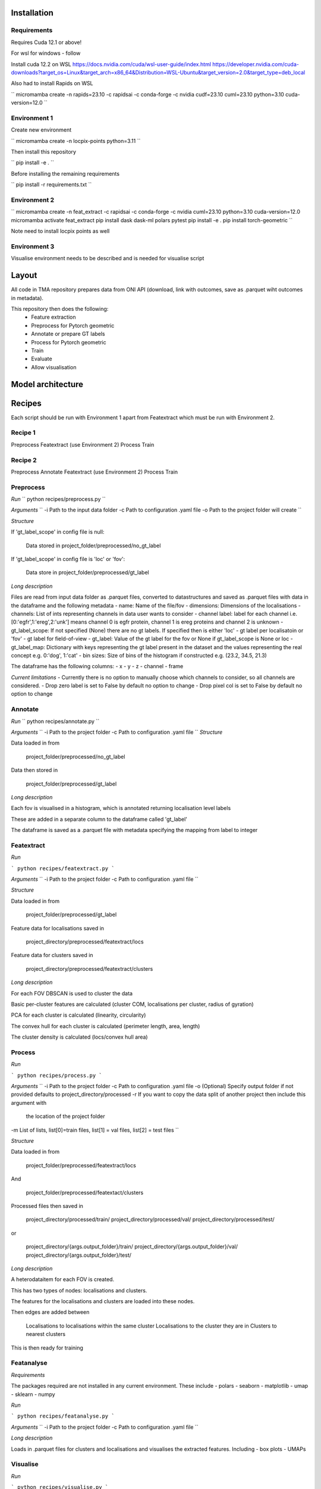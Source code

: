 Installation
============

Requirements
------------

Requires Cuda 12.1 or above!

For wsl for windows - follow 

Install cuda 12.2 on WSL https://docs.nvidia.com/cuda/wsl-user-guide/index.html https://developer.nvidia.com/cuda-downloads?target_os=Linux&target_arch=x86_64&Distribution=WSL-Ubuntu&target_version=2.0&target_type=deb_local 

Also had to install Rapids on WSL

``
micromamba create -n rapids=23.10 -c rapidsai -c conda-forge -c nvidia cudf=23.10 cuml=23.10 python=3.10 cuda-version=12.0
``


Environment 1
-------------

Create new environment

``
micromamba create -n locpix-points python=3.11
``

Then install this repository

``
pip install -e .
``

Before installing the remaining requirements

``
pip install -r requirements.txt
``

Environment 2
-------------

``
micromamba create -n feat_extract -c rapidsai -c conda-forge -c nvidia cuml=23.10 python=3.10 cuda-version=12.0
micromamba activate feat_extract
pip install dask dask-ml polars pytest
pip install -e .
pip install torch-geometric
``

Note need to install locpix points as well

Environment 3
-------------

Visualise environment needs to be described and is needed for visualise script

Layout
======

All code in TMA repository prepares data from ONI API (download, link with outcomes, save as .parquet wiht outcomes in metadata).

This repository then does the following:
    - Feature extraction
    - Preprocess for Pytorch geometric
    - Annotate or prepare GT labels
    - Process for Pytorch geometric
    - Train
    - Evaluate
    - Allow visualisation


Model architecture
==================


Recipes
=======

Each script should be run with Environment 1 apart from Featextract which must be run with Environment 2.

Recipe 1
--------

Preprocess
Featextract (use Environment 2)
Process
Train

Recipe 2
--------

Preprocess
Annotate 
Featextract (use Environment 2)
Process
Train

Preprocess
----------

*Run*
``
python recipes/preprocess.py
``

*Arguments*
``
-i Path to the input data folder
-c Path to configuration .yaml file
-o Path to the project folder will create
``

*Structure*

If 'gt_label_scope' in config file is null:

    Data stored in project_folder/preprocessed/no_gt_label

If 'gt_label_scope' in config file is 'loc' or 'fov':

    Data store in project_folder/preprocessed/gt_label

*Long description*

Files are read from input data folder as .parquet files, converted to datastructures and saved as .parquet files with data in the dataframe and the following metadata
- name: Name of the file/fov
- dimensions: Dimensions of the localisations
- channels: List of ints representing channels in data user wants to consider
- channel label: label for each channel i.e. [0:'egfr',1:'ereg',2:'unk'] means
channel 0 is egfr protein, channel 1 is ereg proteins and channel 2 is unknown
- gt_label_scope: If not specified (None) there are no gt labels. If
specified then is either 'loc' - gt label per localisatoin or 'fov' - gt label for field-of-view
- gt_label: Value of the gt label for the fov or None if gt_label_scope
is None or loc
- gt_label_map:  Dictionary with keys representing the gt label present
in the dataset and the values representing the real concept e.g. 0:'dog', 1:'cat'
- bin sizes: Size of bins of the histogram if constructed e.g. (23.2, 34.5, 21.3)

The dataframe has the following columns:
- x 
- y 
- z 
- channel 
- frame 

*Current limitations*
- Currently there is no option to manually choose which channels to consider, so all channels are considered.
- Drop zero label is set to False by default no option to change
- Drop pixel col is set to False by default no option to change

Annotate
--------

*Run*
``
python recipes/annotate.py
``

*Arguments*
``
-i Path to the project folder
-c Path to configuration .yaml file
``
*Structure*

Data loaded in from

    project_folder/preprocessed/no_gt_label

Data then stored in 

    project_folder/preprocessed/gt_label

*Long description*

Each fov is visualised in a histogram, which is annotated returning localisation level labels

These are added in a separate column to the dataframe called 'gt_label'

The dataframe is saved as a .parquet file with metadata specifying the mapping from label to integer


Featextract
-----------

*Run*

```
python recipes/featextract.py
```

*Arguments*
``
-i Path to the project folder
-c Path to configuration .yaml file
``

*Structure*

Data loaded in from 

    project_folder/preprocessed/gt_label

Feature data for localisations saved in 

    project_directory/preprocessed/featextract/locs

Feature data for clusters saved in

    project_directory/preprocessed/featextract/clusters

*Long description*

For each FOV DBSCAN is used to cluster the data 

Basic per-cluster features are calculated (cluster COM, localisations per cluster, radius of gyration)

PCA for each cluster is calculated (linearity, circularity)

The convex hull for each cluster is calculated (perimeter length, area, length)

The cluster density is calculated (locs/convex hull area)

Process
-------

*Run*

```
python recipes/process.py
```

*Arguments*
``
-i Path to the project folder
-c Path to configuration .yaml file
-o (Optional) Specify output folder if not provided defaults to project_directory/processed
-r If you want to copy the data split of another project then include this argument with
   the location of the project folder
-m List of lists, list[0]=train files, list[1] = val files, list[2] = test files
``

*Structure*

Data loaded in from 

    project_folder/preprocessed/featextract/locs 

And 

    project_folder/preprocessed/featextact/clusters

Processed files then saved in 

    project_directory/processed/train/
    project_directory/processed/val/
    project_directory/processed/test/

or 

    project_directory/{args.output_folder}/train/
    project_directory/{args.output_folder}/val/
    project_directory/{args.output_folder}/test/

*Long description*

A heterodataitem for each FOV is created.

This has two types of nodes: localisations and clusters.

The features for the localisations and clusters are loaded into these nodes.

Then edges are added between

    Localisations to localisations within the same cluster
    Localisations to the cluster they are in
    Clusters to nearest clusters

This is then ready for training

Featanalyse
-----------

*Requirements*

The packages required are not installed in any current environment. These include 
- polars
- seaborn
- matplotlib
- umap
- sklearn
- numpy

*Run*

```
python recipes/featanalyse.py
```

*Arguments*
``
-i Path to the project folder
-c Path to configuration .yaml file
``

*Long description*

Loads in .parquet files for clusters and localisations and visualises the extracted features.
Including
- box plots 
- UMAPs

Visualise
---------

*Run*

```
python recipes/visualise.py
```

*Arguments*
``
-i Path to the file to visualise (either .parquet or .pt pytorch geometric object) 
-x If .parquet file then name of the x column
-y If .parquet file then name of the y column
-z If .parquet and 3D then name of the z column
-c If .parquet name of the channel column
``

*Long description*

Can either load in .parquet file and visualise just the points.

Or can load in .pt pytorch geometric file and visualise the nodes and edges

Train
-----

*Run*

```
python recipes/train.py
```

*Arguments*
``
-i Path to the project folder
-c Path to configuration .yaml file
-p (Optional) Location of processed files, if not specified defaults to project_directory/processed
-m (Optional) Where to store the models, if not specified defaults to project_directory/models
``

*Structure*

Data loaded in from 

    project_folder/processed

or 

    project_folder/{args.processed_directory}

Output model is then saved in 

    project_directory/models/

or 

    project_directory/{args.model_folder}

*Long description*

The data is loaded in, the specified model is trained and saved.

k-fold
------

*Run*

```
python recipes/k_fold.py
```

*Arguments*
``
-i Path to the project folder
-c Path to configuration .yaml file
-r (Optional) If specified this integer defines the number of random splits to perform
``

*Structure*

Data loaded in from 

    project_folder/preprocessed/featextract/locs 

And 

    project_folder/preprocessed/featextact/clusters

Temporary processed files are saved in 

    project_directory/processed/fold_{index}/train/
    project_directory/processed/fold_{index}/val/
    project_directory/processed/fold_{index}/test/

However, these files are removed afterwards.

The final models are saved in 

    project_folder/models/fold_{index}/

*Long description*

If -r flag is specified then a random split of the data occurs, otherwise the split is read from the configuration file.

For each fold, the data is processed and trained using the train and validation folds.

After each fold, the files for each FOV are removed to avoid excessive build up of files, retaining the filter_map.csv, pre_filter.pt and pre_transform.pt


Clean up
--------




Pytorch geometric
=================

Currently the location is taken in as feature vector i.e. the values of x and y
Obviously may want to play with this - number of photons etc.

Pre transform: saves pretransform.pt saves the pre transform that was done to the data i.e. a knn graph of this shape

so that it can make sure the data loaded in afterwards has gone through same preprocessing


Mixed precision training
========================

https://spell.ml/blog/mixed-precision-training-with-pytorch-Xuk7YBEAACAASJam

See above link for more information.
The key takeaway is that GPUs with tensor cores can do FP16 matrix multiplications
in very optimised fashion.

Pytorch standard precision is FP32, therefore converting to FP16 can speed up
the training significantly.

However, as FP16 has a higher rounding error, small gradients can 'underflow'
to zero, where underflow means that small values become zero, which leads to
these gradients vanishing.

If we scale the gradients up, then work with them in FP16 before scaling them
back down during backpropagation we can work in FP16 while avoiding underflow.

It is called mixed precision, as we maintain two copies of a weight matrix
in FP32 and FP16.
The gradient updates are calculated using FP16 but they are applied to the 
FP32 matrix, thereby making the updates safer.

Some operations are safe in FP16 while some are only safe in FP32, therefore
we work with mixed precision where pytorch automatically casts the tensors
to the safest/fastest precision.

There is memory saved from using FP16 but the speed up comes from the tensor
cores which provide faster computation for FP16 matrices.


Features of ONI data
====================

X (nm): x
Y (nm: y
Z (nm): z
X precision (nm): include, normalise to 0-1	
Y precision (nm): include, normalise to 0-1	
X (pix): ignore	
Y (pix): ignore	
Z (pix): ignore	
X precision (pix): ignore	
Y precision (pix): ignore	
Photons: normalise 0-1	
Background: normalise 0-1	
PSF Sigma X (pix): normalise 0-1	
PSF Sigma Y (pix): normalise 0-1	
Sigma X var: normalise 0-1	
Sigma Y var: normalise 0-1	
p-value: leave as is

Need to load these in, need to calculate max and min for each column over the whole training dataset

Then can normalise features to between 0 and 1 for these features

Note that when then apply to new point need to clamp points below 0 to 0 and above 1 to 1

Then also experiment with pytorch geometric normalise features

1. Need to calculate max and min for each dataitem 
2. Need to load in train/val/test files for fold 0
3. Need to normalise each feature by the max and min values
4. Then can run on arc


Licenses
========

+-------------------------------------+----------------------------------------------------------------------+
|               Package               |                               License                                |
+=====================================+======================================================================+
|           alabaster 0.7.13          |                               UNKNOWN                                |
+-------------------------------------+----------------------------------------------------------------------+
|             anyio 3.7.0             |                                 MIT                                  |
+-------------------------------------+----------------------------------------------------------------------+
|           app-model 0.1.4           |                         BSD 3-Clause License                         |
+-------------------------------------+----------------------------------------------------------------------+
|            appdirs 1.4.4            |                                 MIT                                  |
+-------------------------------------+----------------------------------------------------------------------+
|          argon2-cffi 21.3.0         |                               UNKNOWN                                |
+-------------------------------------+----------------------------------------------------------------------+
|     argon2-cffi-bindings 21.2.0     |                                 MIT                                  |
+-------------------------------------+----------------------------------------------------------------------+
|             arrow 1.2.3             |                              Apache 2.0                              |
+-------------------------------------+----------------------------------------------------------------------+
|           asttokens 2.2.1           |                              Apache 2.0                              |
+-------------------------------------+----------------------------------------------------------------------+
|             attrs 23.1.0            |                               UNKNOWN                                |
+-------------------------------------+----------------------------------------------------------------------+
|             Babel 2.12.1            |                                 BSD                                  |
+-------------------------------------+----------------------------------------------------------------------+
|            backcall 0.2.0           |                               UNKNOWN                                |
+-------------------------------------+----------------------------------------------------------------------+
|        beautifulsoup4 4.12.2        |                               UNKNOWN                                |
+-------------------------------------+----------------------------------------------------------------------+
|             bleach 6.0.0            |                       Apache Software License                        |
+-------------------------------------+----------------------------------------------------------------------+
|             build 0.10.0            |                               UNKNOWN                                |
+-------------------------------------+----------------------------------------------------------------------+
|             cachey 0.2.1            |                                 BSD                                  |
+-------------------------------------+----------------------------------------------------------------------+
|           certifi 2023.5.7          |                               MPL-2.0                                |
+-------------------------------------+----------------------------------------------------------------------+
|             cffi 1.15.1             |                                 MIT                                  |
+-------------------------------------+----------------------------------------------------------------------+
|       charset-normalizer 3.1.0      |                                 MIT                                  |
+-------------------------------------+----------------------------------------------------------------------+
|             click 8.1.3             |                             BSD-3-Clause                             |
+-------------------------------------+----------------------------------------------------------------------+
|          cloudpickle 2.2.1          |                         BSD 3-Clause License                         |
+-------------------------------------+----------------------------------------------------------------------+
|             cmake 3.25.0            |                              Apache 2.0                              |
+-------------------------------------+----------------------------------------------------------------------+
|              comm 0.1.3             |                         BSD 3-Clause License                         |
+-------------------------------------+----------------------------------------------------------------------+
|           contourpy 1.1.0           |                         BSD 3-Clause License                         |
+-------------------------------------+----------------------------------------------------------------------+
|            cycler 0.11.0            |                                 BSD                                  |
+-------------------------------------+----------------------------------------------------------------------+
|            dask 2023.6.1            |                                 BSD                                  |
+-------------------------------------+----------------------------------------------------------------------+
|            debugpy 1.6.7            |                                 MIT                                  |
+-------------------------------------+----------------------------------------------------------------------+
|           decorator 5.1.1           |                           new BSD License                            |
+-------------------------------------+----------------------------------------------------------------------+
|           defusedxml 0.7.1          |                                 PSFL                                 |
+-------------------------------------+----------------------------------------------------------------------+
|         docker-pycreds 0.4.0        |                          Apache License 2.0                          |
+-------------------------------------+----------------------------------------------------------------------+
|        docstring-parser 0.15        |                                 MIT                                  |
+-------------------------------------+----------------------------------------------------------------------+
|           docutils 0.17.1           |     public domain, Python, 2-Clause BSD, GPL 3 (see COPYING.txt)     |
+-------------------------------------+----------------------------------------------------------------------+
|           executing 1.2.0           |                                 MIT                                  |
+-------------------------------------+----------------------------------------------------------------------+
|        fastjsonschema 2.17.1        |                                 BSD                                  |
+-------------------------------------+----------------------------------------------------------------------+
|            filelock 3.9.0           |                               UNKNOWN                                |
+-------------------------------------+----------------------------------------------------------------------+
|           fonttools 4.40.0          |                                 MIT                                  |
+-------------------------------------+----------------------------------------------------------------------+
|              fqdn 1.5.1             |                               MPL 2.0                                |
+-------------------------------------+----------------------------------------------------------------------+
|          freetype-py 2.4.0          |                               UNKNOWN                                |
+-------------------------------------+----------------------------------------------------------------------+
|           fsspec 2023.6.0           |                                 BSD                                  |
+-------------------------------------+----------------------------------------------------------------------+
|             gitdb 4.0.10            |                             BSD License                              |
+-------------------------------------+----------------------------------------------------------------------+
|           GitPython 3.1.31          |                                 BSD                                  |
+-------------------------------------+----------------------------------------------------------------------+
|            HeapDict 1.0.1           |                                 BSD                                  |
+-------------------------------------+----------------------------------------------------------------------+
|             hsluv 5.0.3             |                                 MIT                                  |
+-------------------------------------+----------------------------------------------------------------------+
|               idna 3.4              |                               UNKNOWN                                |
+-------------------------------------+----------------------------------------------------------------------+
|            imageio 2.31.1           |                             BSD-2-Clause                             |
+-------------------------------------+----------------------------------------------------------------------+
|         imageio-ffmpeg 0.4.8        |                             BSD-2-Clause                             |
+-------------------------------------+----------------------------------------------------------------------+
|           imagesize 1.4.1           |                                 MIT                                  |
+-------------------------------------+----------------------------------------------------------------------+
|       importlib-metadata 6.7.0      |                               UNKNOWN                                |
+-------------------------------------+----------------------------------------------------------------------+
|            in-n-out 0.1.8           |                         BSD 3-Clause License                         |
+-------------------------------------+----------------------------------------------------------------------+
|           ipykernel 6.23.3          |                         BSD 3-Clause License                         |
+-------------------------------------+----------------------------------------------------------------------+
|            ipython 8.14.0           |                             BSD-3-Clause                             |
+-------------------------------------+----------------------------------------------------------------------+
|        ipython-genutils 0.2.0       |                                 BSD                                  |
+-------------------------------------+----------------------------------------------------------------------+
|           ipywidgets 8.0.6          |                         BSD 3-Clause License                         |
+-------------------------------------+----------------------------------------------------------------------+
|         isoduration 20.11.0         |                               UNKNOWN                                |
+-------------------------------------+----------------------------------------------------------------------+
|             jedi 0.18.2             |                                 MIT                                  |
+-------------------------------------+----------------------------------------------------------------------+
|             Jinja2 3.1.2            |                             BSD-3-Clause                             |
+-------------------------------------+----------------------------------------------------------------------+
|             joblib 1.3.0            |                             BSD 3-Clause                             |
+-------------------------------------+----------------------------------------------------------------------+
|           jsonpointer 2.4           |                         Modified BSD License                         |
+-------------------------------------+----------------------------------------------------------------------+
|          jsonschema 4.17.3          |                                 MIT                                  |
+-------------------------------------+----------------------------------------------------------------------+
|            jupyter 1.0.0            |                                 BSD                                  |
+-------------------------------------+----------------------------------------------------------------------+
|         jupyter-client 8.3.0        |                         BSD 3-Clause License                         |
+-------------------------------------+----------------------------------------------------------------------+
|        jupyter-console 6.6.3        |                         BSD 3-Clause License                         |
+-------------------------------------+----------------------------------------------------------------------+
|          jupyter-core 5.3.1         |                         BSD 3-Clause License                         |
+-------------------------------------+----------------------------------------------------------------------+
|         jupyter-events 0.6.3        |                               UNKNOWN                                |
+-------------------------------------+----------------------------------------------------------------------+
|         jupyter-server 2.7.0        |                         BSD 3-Clause License                         |
+-------------------------------------+----------------------------------------------------------------------+
|    jupyter-server-terminals 0.4.4   |                          # Licensing terms                           |
+-------------------------------------+----------------------------------------------------------------------+
|      jupyterlab-pygments 0.2.2      |                                 BSD                                  |
+-------------------------------------+----------------------------------------------------------------------+
|       jupyterlab-widgets 3.0.7      |                             BSD-3-Clause                             |
+-------------------------------------+----------------------------------------------------------------------+
|           kiwisolver 1.4.4          |                               UNKNOWN                                |
+-------------------------------------+----------------------------------------------------------------------+
|           lazy-loader 0.3           |                               UNKNOWN                                |
+-------------------------------------+----------------------------------------------------------------------+
|      lightning-utilities 0.9.0      |                              Apache-2.0                              |
+-------------------------------------+----------------------------------------------------------------------+
|              lit 15.0.7             |                    Apache-2.0 with LLVM exception                    |
+-------------------------------------+----------------------------------------------------------------------+
|             locket 1.0.0            |                             BSD-2-Clause                             |
+-------------------------------------+----------------------------------------------------------------------+
|         locpix-points 0.0.0         |                               UNKNOWN                                |
+-------------------------------------+----------------------------------------------------------------------+
|            magicgui 0.7.2           |                                 MIT                                  |
+-------------------------------------+----------------------------------------------------------------------+
|         markdown-it-py 3.0.0        |                               UNKNOWN                                |
+-------------------------------------+----------------------------------------------------------------------+
|           MarkupSafe 2.1.3          |                             BSD-3-Clause                             |
+-------------------------------------+----------------------------------------------------------------------+
|           matplotlib 3.7.2          |                                 PSF                                  |
+-------------------------------------+----------------------------------------------------------------------+
|       matplotlib-inline 0.1.6       |                             BSD 3-Clause                             |
+-------------------------------------+----------------------------------------------------------------------+
|             mdurl 0.1.2             |                               UNKNOWN                                |
+-------------------------------------+----------------------------------------------------------------------+
|            mistune 3.0.1            |                             BSD-3-Clause                             |
+-------------------------------------+----------------------------------------------------------------------+
|             mpmath 1.2.1            |                                 BSD                                  |
+-------------------------------------+----------------------------------------------------------------------+
|        mypy-extensions 1.0.0        |                             MIT License                              |
+-------------------------------------+----------------------------------------------------------------------+
|            napari 0.4.18            |                             BSD 3-Clause                             |
+-------------------------------------+----------------------------------------------------------------------+
|         napari-console 0.0.8        |                             BSD 3-Clause                             |
+-------------------------------------+----------------------------------------------------------------------+
|      napari-plugin-engine 0.2.0     |                                 MIT                                  |
+-------------------------------------+----------------------------------------------------------------------+
|          napari-svg 0.1.10          |                                BSD-3                                 |
+-------------------------------------+----------------------------------------------------------------------+
|           nbclassic 1.0.0           |                             BSD-3-Clause                             |
+-------------------------------------+----------------------------------------------------------------------+
|            nbclient 0.8.0           |                         BSD 3-Clause License                         |
+-------------------------------------+----------------------------------------------------------------------+
|           nbconvert 7.6.0           |                         BSD 3-Clause License                         |
+-------------------------------------+----------------------------------------------------------------------+
|            nbformat 5.9.0           |                         BSD 3-Clause License                         |
+-------------------------------------+----------------------------------------------------------------------+
|          nest-asyncio 1.5.6         |                                 BSD                                  |
+-------------------------------------+----------------------------------------------------------------------+
|             networkx 3.0            |                               UNKNOWN                                |
+-------------------------------------+----------------------------------------------------------------------+
|            notebook 6.5.4           |                                 BSD                                  |
+-------------------------------------+----------------------------------------------------------------------+
|         notebook-shim 0.2.3         |                         BSD 3-Clause License                         |
+-------------------------------------+----------------------------------------------------------------------+
|              npe2 0.7.0             |                             BSD-3-Clause                             |
+-------------------------------------+----------------------------------------------------------------------+
|             numpy 1.25.0            |                             BSD-3-Clause                             |
+-------------------------------------+----------------------------------------------------------------------+
|            numpydoc 1.5.0           |                                 BSD                                  |
+-------------------------------------+----------------------------------------------------------------------+
|           overrides 7.3.1           |                     Apache License, Version 2.0                      |
+-------------------------------------+----------------------------------------------------------------------+
|            packaging 23.1           |                               UNKNOWN                                |
+-------------------------------------+----------------------------------------------------------------------+
|             pandas 2.0.3            |                         BSD 3-Clause License                         |
+-------------------------------------+----------------------------------------------------------------------+
|         pandocfilters 1.5.0         |                             BSD-3-Clause                             |
+-------------------------------------+----------------------------------------------------------------------+
|             parso 0.8.3             |                                 MIT                                  |
+-------------------------------------+----------------------------------------------------------------------+
|             partd 1.4.0             |                                 BSD                                  |
+-------------------------------------+----------------------------------------------------------------------+
|           pathtools 0.1.2           |                             MIT License                              |
+-------------------------------------+----------------------------------------------------------------------+
|            pexpect 4.8.0            |                             ISC license                              |
+-------------------------------------+----------------------------------------------------------------------+
|          pickleshare 0.7.5          |                                 MIT                                  |
+-------------------------------------+----------------------------------------------------------------------+
|             Pillow 9.3.0            |                                 HPND                                 |
+-------------------------------------+----------------------------------------------------------------------+
|              Pint 0.22              |                                 BSD                                  |
+-------------------------------------+----------------------------------------------------------------------+
|              pip 23.1.2             |                                 MIT                                  |
+-------------------------------------+----------------------------------------------------------------------+
|          platformdirs 3.8.0         |                               UNKNOWN                                |
+-------------------------------------+----------------------------------------------------------------------+
|            polars 0.18.5            |                               UNKNOWN                                |
+-------------------------------------+----------------------------------------------------------------------+
|             pooch 1.7.0             |                         BSD 3-Clause License                         |
+-------------------------------------+----------------------------------------------------------------------+
|          prettytable 3.8.0          |                            BSD (3 clause)                            |
+-------------------------------------+----------------------------------------------------------------------+
|       prometheus-client 0.17.0      |                     Apache Software License 2.0                      |
+-------------------------------------+----------------------------------------------------------------------+
|        prompt-toolkit 3.0.38        |                               UNKNOWN                                |
+-------------------------------------+----------------------------------------------------------------------+
|           protobuf 4.23.3           |                         3-Clause BSD License                         |
+-------------------------------------+----------------------------------------------------------------------+
|             psutil 5.9.5            |                             BSD-3-Clause                             |
+-------------------------------------+----------------------------------------------------------------------+
|            psygnal 0.9.1            |                         BSD 3-Clause License                         |
+-------------------------------------+----------------------------------------------------------------------+
|           ptyprocess 0.7.0          |                               UNKNOWN                                |
+-------------------------------------+----------------------------------------------------------------------+
|           pure-eval 0.2.2           |                                 MIT                                  |
+-------------------------------------+----------------------------------------------------------------------+
|            pyarrow 12.0.1           |                     Apache License, Version 2.0                      |
+-------------------------------------+----------------------------------------------------------------------+
|            pycparser 2.21           |                                 BSD                                  |
+-------------------------------------+----------------------------------------------------------------------+
|           pydantic 1.10.11          |                                 MIT                                  |
+-------------------------------------+----------------------------------------------------------------------+
|       pyg-lib 0.2.0+pt20cu118       |                               UNKNOWN                                |
+-------------------------------------+----------------------------------------------------------------------+
|           Pygments 2.15.1           |                             BSD-2-Clause                             |
+-------------------------------------+----------------------------------------------------------------------+
|            PyOpenGL 3.1.7           |                                 BSD                                  |
+-------------------------------------+----------------------------------------------------------------------+
|           pyparsing 3.0.9           |                               UNKNOWN                                |
+-------------------------------------+----------------------------------------------------------------------+
|        pyproject-hooks 1.0.0        |                               UNKNOWN                                |
+-------------------------------------+----------------------------------------------------------------------+
|             PyQt5 5.15.9            |                                GPL v3                                |
+-------------------------------------+----------------------------------------------------------------------+
|           PyQt5-Qt5 5.15.2          |                               LGPL v3                                |
+-------------------------------------+----------------------------------------------------------------------+
|          PyQt5-sip 12.12.1          |                                 SIP                                  |
+-------------------------------------+----------------------------------------------------------------------+
|          pyrsistent 0.19.3          |                                 MIT                                  |
+-------------------------------------+----------------------------------------------------------------------+
|        python-dateutil 2.8.2        |                             Dual License                             |
+-------------------------------------+----------------------------------------------------------------------+
|       python-json-logger 2.0.7      |                                 BSD                                  |
+-------------------------------------+----------------------------------------------------------------------+
|           pytomlpp 1.0.13           |                               UNKNOWN                                |
+-------------------------------------+----------------------------------------------------------------------+
|             pytz 2023.3             |                                 MIT                                  |
+-------------------------------------+----------------------------------------------------------------------+
|           PyWavelets 1.4.1          |                                 MIT                                  |
+-------------------------------------+----------------------------------------------------------------------+
|              PyYAML 6.0             |                                 MIT                                  |
+-------------------------------------+----------------------------------------------------------------------+
|             pyzmq 25.1.0            |                               LGPL+BSD                               |
+-------------------------------------+----------------------------------------------------------------------+
|           qtconsole 5.4.3           |                                 BSD                                  |
+-------------------------------------+----------------------------------------------------------------------+
|              QtPy 2.3.1             |                                 MIT                                  |
+-------------------------------------+----------------------------------------------------------------------+
|           requests 2.31.0           |                              Apache 2.0                              |
+-------------------------------------+----------------------------------------------------------------------+
|       rfc3339-validator 0.1.4       |                             MIT license                              |
+-------------------------------------+----------------------------------------------------------------------+
|       rfc3986-validator 0.1.1       |                             MIT license                              |
+-------------------------------------+----------------------------------------------------------------------+
|             rich 13.4.2             |                                 MIT                                  |
+-------------------------------------+----------------------------------------------------------------------+
|         scikit-image 0.21.0         |                               UNKNOWN                                |
+-------------------------------------+----------------------------------------------------------------------+
|          scikit-learn 1.2.2         |                               new BSD                                |
+-------------------------------------+----------------------------------------------------------------------+
|             scipy 1.11.0            |                               UNKNOWN                                |
+-------------------------------------+----------------------------------------------------------------------+
|           Send2Trash 1.8.2          |                             BSD License                              |
+-------------------------------------+----------------------------------------------------------------------+
|          sentry-sdk 1.27.0          |                                 MIT                                  |
+-------------------------------------+----------------------------------------------------------------------+
|          setproctitle 1.3.2         |                             BSD-3-Clause                             |
+-------------------------------------+----------------------------------------------------------------------+
|          setuptools 68.0.0          |                               UNKNOWN                                |
+-------------------------------------+----------------------------------------------------------------------+
|              six 1.16.0             |                                 MIT                                  |
+-------------------------------------+----------------------------------------------------------------------+
|             smmap 5.0.0             |                                 BSD                                  |
+-------------------------------------+----------------------------------------------------------------------+
|            sniffio 1.3.0            |                          MIT OR Apache-2.0                           |
+-------------------------------------+----------------------------------------------------------------------+
|        snowballstemmer 2.2.0        |                             BSD-3-Clause                             |
+-------------------------------------+----------------------------------------------------------------------+
|           soupsieve 2.4.1           |                               UNKNOWN                                |
+-------------------------------------+----------------------------------------------------------------------+
|             Sphinx 4.5.0            |                                 BSD                                  |
+-------------------------------------+----------------------------------------------------------------------+
|    sphinxcontrib-applehelp 1.0.4    |                             BSD-2-Clause                             |
+-------------------------------------+----------------------------------------------------------------------+
|     sphinxcontrib-devhelp 1.0.2     |                                 BSD                                  |
+-------------------------------------+----------------------------------------------------------------------+
|     sphinxcontrib-htmlhelp 2.0.1    |                             BSD-2-Clause                             |
+-------------------------------------+----------------------------------------------------------------------+
|      sphinxcontrib-jsmath 1.0.1     |                                 BSD                                  |
+-------------------------------------+----------------------------------------------------------------------+
|      sphinxcontrib-qthelp 1.0.3     |                                 BSD                                  |
+-------------------------------------+----------------------------------------------------------------------+
| sphinxcontrib-serializinghtml 1.1.5 |                                 BSD                                  |
+-------------------------------------+----------------------------------------------------------------------+
|           stack-data 0.6.2          |                                 MIT                                  |
+-------------------------------------+----------------------------------------------------------------------+
|            superqt 0.4.1            |                         BSD 3-Clause License                         |
+-------------------------------------+----------------------------------------------------------------------+
|             sympy 1.11.1            |                                 BSD                                  |
+-------------------------------------+----------------------------------------------------------------------+
|           terminado 0.17.1          |                               UNKNOWN                                |
+-------------------------------------+----------------------------------------------------------------------+
|         threadpoolctl 3.1.0         |                             BSD-3-Clause                             |
+-------------------------------------+----------------------------------------------------------------------+
|          tifffile 2023.7.4          |                                 BSD                                  |
+-------------------------------------+----------------------------------------------------------------------+
|            tinycss2 1.2.1           |                               UNKNOWN                                |
+-------------------------------------+----------------------------------------------------------------------+
|             toolz 0.12.0            |                                 BSD                                  |
+-------------------------------------+----------------------------------------------------------------------+
|          torch 2.0.1+cu118          |                                BSD-3                                 |
+-------------------------------------+----------------------------------------------------------------------+
|    torch-cluster 1.6.1+pt20cu118    |                               UNKNOWN                                |
+-------------------------------------+----------------------------------------------------------------------+
|        torch-geometric 2.3.1        |                               UNKNOWN                                |
+-------------------------------------+----------------------------------------------------------------------+
|    torch-scatter 2.1.1+pt20cu118    |                               UNKNOWN                                |
+-------------------------------------+----------------------------------------------------------------------+
|    torch-sparse 0.6.17+pt20cu118    |                               UNKNOWN                                |
+-------------------------------------+----------------------------------------------------------------------+
|  torch-spline-conv 1.2.2+pt20cu118  |                               UNKNOWN                                |
+-------------------------------------+----------------------------------------------------------------------+
|         torch-summary 1.4.5         |                                 MIT                                  |
+-------------------------------------+----------------------------------------------------------------------+
|          torchmetrics 1.0.0         |                              Apache-2.0                              |
+-------------------------------------+----------------------------------------------------------------------+
|            tornado 6.3.2            |                              Apache-2.0                              |
+-------------------------------------+----------------------------------------------------------------------+
|             tqdm 4.65.0             |                        MPLv2.0, MIT Licences                         |
+-------------------------------------+----------------------------------------------------------------------+
|           traitlets 5.9.0           |                               UNKNOWN                                |
+-------------------------------------+----------------------------------------------------------------------+
|             triton 2.0.0            |                               UNKNOWN                                |
+-------------------------------------+----------------------------------------------------------------------+
|             typer 0.9.0             |                               UNKNOWN                                |
+-------------------------------------+----------------------------------------------------------------------+
|       typing-extensions 4.4.0       |                               UNKNOWN                                |
+-------------------------------------+----------------------------------------------------------------------+
|            tzdata 2023.3            |                              Apache-2.0                              |
+-------------------------------------+----------------------------------------------------------------------+
|          uri-template 1.3.0         |                             MIT License                              |
+-------------------------------------+----------------------------------------------------------------------+
|            urllib3 2.0.3            |                               UNKNOWN                                |
+-------------------------------------+----------------------------------------------------------------------+
|             vispy 0.12.2            |                              (new) BSD                               |
+-------------------------------------+----------------------------------------------------------------------+
|             wandb 0.15.4            |                             MIT license                              |
+-------------------------------------+----------------------------------------------------------------------+
|            wcwidth 0.2.6            |                                 MIT                                  |
+-------------------------------------+----------------------------------------------------------------------+
|            webcolors 1.13           |                             BSD-3-Clause                             |
+-------------------------------------+----------------------------------------------------------------------+
|          webencodings 0.5.1         |                                 BSD                                  |
+-------------------------------------+----------------------------------------------------------------------+
|        websocket-client 1.6.1       |                              Apache-2.0                              |
+-------------------------------------+----------------------------------------------------------------------+
|             wheel 0.40.0            |                             MIT License                              |
+-------------------------------------+----------------------------------------------------------------------+
|       widgetsnbextension 4.0.7      |                         BSD 3-Clause License                         |
+-------------------------------------+----------------------------------------------------------------------+
|             wrapt 1.15.0            |                                 BSD                                  |
+-------------------------------------+----------------------------------------------------------------------+
|             zipp 3.15.0             |                               UNKNOWN                                |
+-------------------------------------+----------------------------------------------------------------------+